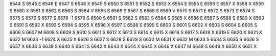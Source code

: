 6544	S
6545	E
6546	E
6547	S
6548	X
6549	S
6550	S
6551	S
6552	S
6553	X
6554	E
6555	E
6556	E
6557	X
6558	X
6559	S
6560	X
6561	S
6562	S
6563	S
6564	V
6565	S
6566	S
6567	S
6568	S
6569	V
6570	S
6571	E
6572	S
6573	S
6574	S
6575	S
6576	S
6577	S
6578	-1
6579	S
6580	S
6581	S
6582	S
6583	S
6584	S
6585	X
6586	E
6587	S
6588	S
6589	X
6590	S
6591	S
6592	X
6593	S
6594	S
6595	X
6596	X
6597	E
6598	S
6599	S
6600	S
6601	S
6602	X
6603	S
6604	S
6605	S
6606	S
6607	M
6608	S
6609	S
6610	S
6611	S
6612	X
6613	S
6614	X
6615	X
6616	S
6617	S
6618	X
6619	E
6620	X
6621	X
6622	M
6623	-1
6624	X
6625	X
6626	S
6627	S
6628	S
6629	S
6630	M
6631	X
6632	M
6633	S
6634	S
6635	S
6636	S
6637	X
6638	S
6639	S
6640	S
6641	S
6642	X
6643	X
6644	X
6645	X
6646	X
6647	M
6648	S
6649	X
6650	X
6651	X
